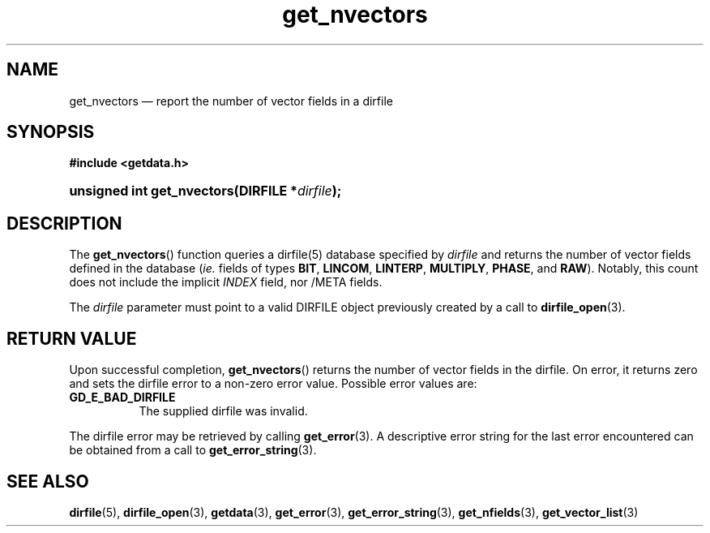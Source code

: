 .\" get_nvectors.3.  The get_nvectors man page.
.\"
.\" (C) 2008 D. V. Wiebe
.\"
.\""""""""""""""""""""""""""""""""""""""""""""""""""""""""""""""""""""""""
.\"
.\" This file is part of the GetData project.
.\"
.\" This program is free software; you can redistribute it and/or modify
.\" it under the terms of the GNU General Public License as published by
.\" the Free Software Foundation; either version 2 of the License, or
.\" (at your option) any later version.
.\"
.\" GetData is distributed in the hope that it will be useful,
.\" but WITHOUT ANY WARRANTY; without even the implied warranty of
.\" MERCHANTABILITY or FITNESS FOR A PARTICULAR PURPOSE.  See the GNU
.\" General Public License for more details.
.\"
.\" You should have received a copy of the GNU General Public License along
.\" with GetData; if not, write to the Free Software Foundation, Inc.,
.\" 51 Franklin St, Fifth Floor, Boston, MA  02110-1301  USA
.\"
.TH get_nvectors 3 "7 October 2008" "Version 0.4.0" "GETDATA"
.SH NAME
get_nvectors \(em report the number of vector fields in a dirfile
.SH SYNOPSIS
.B #include <getdata.h>
.HP
.nh
.ad l
.BI "unsigned int get_nvectors(DIRFILE *" dirfile );
.hy
.ad n
.SH DESCRIPTION
The
.BR get_nvectors ()
function queries a dirfile(5) database specified by
.I dirfile
and returns the number of vector fields defined in the database
.RI ( ie.
fields of types
.BR BIT ", " LINCOM ", " LINTERP ", " MULTIPLY ", " PHASE ", and " RAW ).
Notably, this count
does not include the implicit
.I INDEX
field, nor /META fields.

The 
.I dirfile
parameter must point to a valid DIRFILE object previously created by a call to
.BR dirfile_open (3).

.SH RETURN VALUE
Upon successful completion,
.BR get_nvectors ()
returns the number of vector fields in the dirfile.  On error, it
returns zero and sets the dirfile error
to a non-zero error value.  Possible error values are:
.TP 8
.B GD_E_BAD_DIRFILE
The supplied dirfile was invalid.
.P
The dirfile error may be retrieved by calling
.BR get_error (3).
A descriptive error string for the last error encountered can be obtained from
a call to
.BR get_error_string (3).
.SH SEE ALSO
.BR dirfile (5),
.BR dirfile_open (3),
.BR getdata (3),
.BR get_error (3),
.BR get_error_string (3),
.BR get_nfields (3),
.BR get_vector_list (3)
